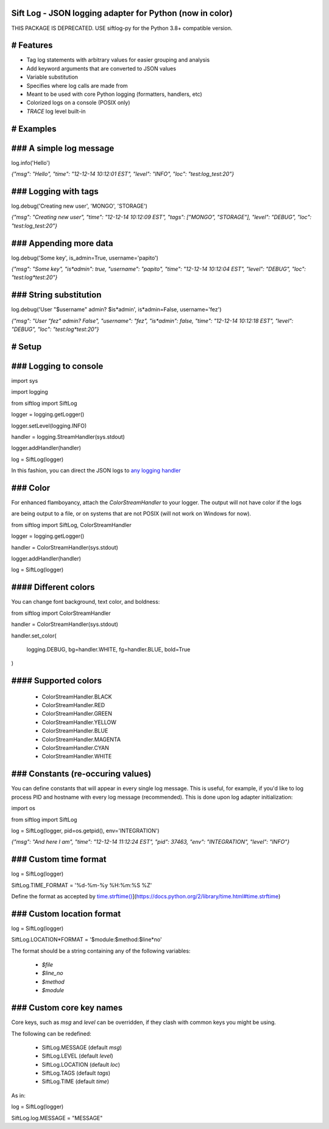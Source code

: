 Sift Log - JSON logging adapter for Python (now in color)
=======================================================================

THIS PACKAGE IS DEPRECATED. USE siftlog-py for the Python 3.8+ compatible version.


# Features
======================

* Tag log statements with arbitrary values for easier grouping and analysis

* Add keyword arguments that are converted to JSON values

* Variable substitution

* Specifies where log calls are made from

* Meant to be used with core Python logging (formatters, handlers, etc)

* Colorized logs on a console (POSIX only)

* `TRACE` log level built-in

# Examples
==========
### A simple log message
========================

.. code:python

log.info('Hello')

..


`{"msg": "Hello", "time": "12-12-14 10:12:01 EST", "level": "INFO", "loc": "test:log_test:20"}`

### Logging with tags
=====================

.. code:python

log.debug('Creating new user', 'MONGO', 'STORAGE')

..


`{"msg": "Creating new user", "time": "12-12-14 10:12:09 EST", "tags": ["MONGO", "STORAGE"], "level": "DEBUG", "loc": "test:log_test:20"}`

### Appending more data
=======================

.. code:python

log.debug('Some key', is_admin=True, username='papito')

..


`{"msg": "Some key", "is*admin": true, "username": "papito", "time": "12-12-14 10:12:04 EST", "level": "DEBUG", "loc": "test:log*test:20"}`

### String substitution
=======================

.. code::python

log.debug('User "$username" admin? $is*admin', is*admin=False, username='fez')

..

`{"msg": "User \"fez\" admin? False",  "username": "fez", "is*admin": false, "time": "12-12-14 10:12:18 EST", "level": "DEBUG", "loc": "test:log*test:20"}`


# Setup
=======
### Logging to console
======================

.. code::python

import sys

import logging

from siftlog import SiftLog

logger = logging.getLogger()

logger.setLevel(logging.INFO)

handler = logging.StreamHandler(sys.stdout)

logger.addHandler(handler)

log = SiftLog(logger)

..


In this fashion, you can direct the JSON logs to `any logging handler <https://docs.python.org/2/library/logging.handlers.html>`_

### Color
=========

For enhanced flamboyancy, attach the `ColorStreamHandler` to your logger. The output will not have color if the logs

are being output to a file, or on systems that are not POSIX (will not work on Windows for now).

.. code::python

from siftlog import SiftLog, ColorStreamHandler

logger = logging.getLogger()

handler = ColorStreamHandler(sys.stdout)

logger.addHandler(handler)

log = SiftLog(logger)

..

#### Different colors
=====================

You can change font background, text color, and boldness:

.. code::python

from siftlog import ColorStreamHandler

handler = ColorStreamHandler(sys.stdout)

handler.set_color(

	logging.DEBUG, bg=handler.WHITE, fg=handler.BLUE, bold=True

)

..

#### Supported colors
=====================

 * ColorStreamHandler.BLACK

 * ColorStreamHandler.RED

 * ColorStreamHandler.GREEN

 * ColorStreamHandler.YELLOW

 * ColorStreamHandler.BLUE

 * ColorStreamHandler.MAGENTA

 * ColorStreamHandler.CYAN

 * ColorStreamHandler.WHITE

### Constants (re-occuring values)
==================================

You can define constants that will appear in every single log message. This is useful, for example, if you'd like to log process PID and hostname with every log message (recommended). This is done upon log adapter initialization:

.. code::python

import os

from siftlog import SiftLog

log = SiftLog(logger, pid=os.getpid(), env='INTEGRATION')

..

`{"msg": "And here I am", "time": "12-12-14 11:12:24 EST", "pid": 37463, "env": "INTEGRATION", "level": "INFO"}`


### Custom time format
======================

.. code::python

log = SiftLog(logger)

SiftLog.TIME_FORMAT = '%d-%m-%y %H:%m:%S %Z'

..

Define the format as accepted by `time.strftime() <https://docs.python.org/2/library/time.html#time.strftime>`_](https://docs.python.org/2/library/time.html#time.strftime)

### Custom location format
==========================

.. code::python

log = SiftLog(logger)

SiftLog.LOCATION*FORMAT = '$module:$method:$line*no'

..

The format should be a string containing any of the following variables:

 * `$file`

 * `$line_no`

 * `$method`

 * `$module`

### Custom core key names
=========================

Core keys, such as `msg` and `level` can be overridden, if they clash with common keys you might be using.

The following can be redefined:

 * SiftLog.MESSAGE (default `msg`)

 * SiftLog.LEVEL (default `level`)

 * SiftLog.LOCATION (default `loc`)

 * SiftLog.TAGS (default `tags`)

 * SiftLog.TIME (default `time`)

As in:

.. code::python

log = SiftLog(logger)

SiftLog.log.MESSAGE = "MESSAGE"

..

